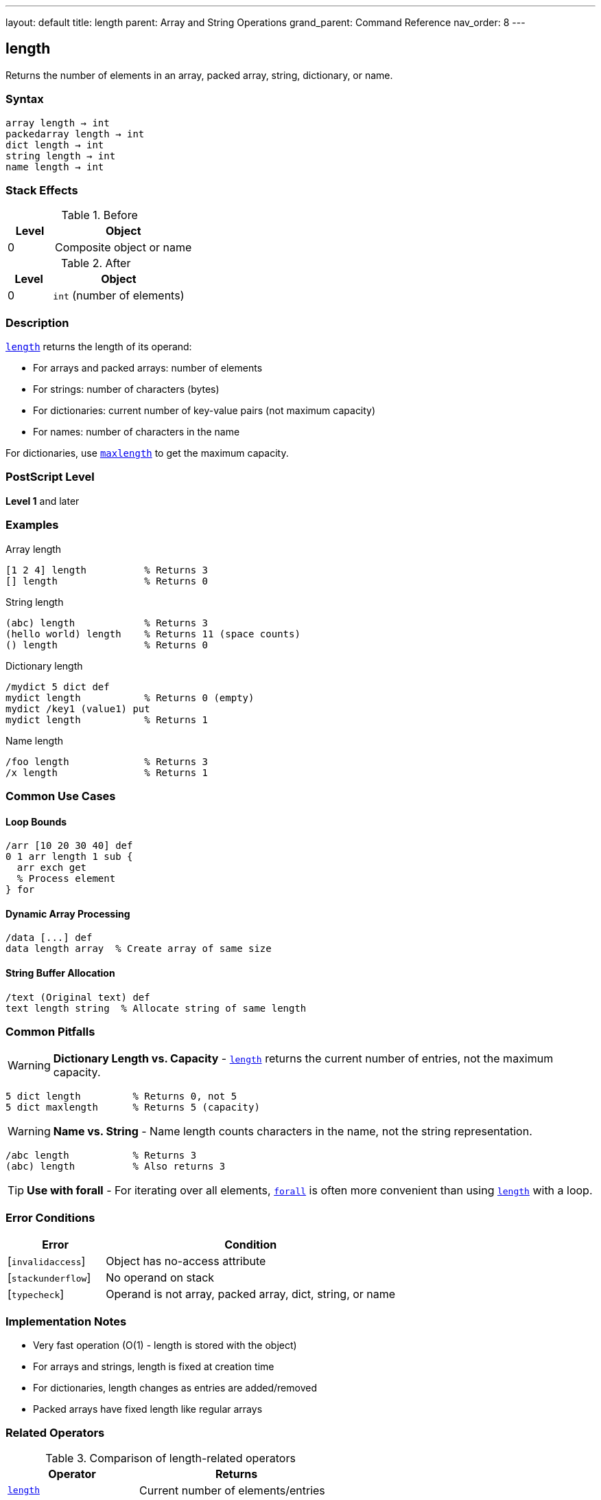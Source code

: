 ---
layout: default
title: length
parent: Array and String Operations
grand_parent: Command Reference
nav_order: 8
---

== length

Returns the number of elements in an array, packed array, string, dictionary, or name.

=== Syntax

----
array length → int
packedarray length → int
dict length → int
string length → int
name length → int
----

=== Stack Effects

.Before
[cols="1,3"]
|===
| Level | Object

| 0
| Composite object or name
|===

.After
[cols="1,3"]
|===
| Level | Object

| 0
| `int` (number of elements)
|===

=== Description

link:length.adoc[`length`] returns the length of its operand:

* For arrays and packed arrays: number of elements
* For strings: number of characters (bytes)
* For dictionaries: current number of key-value pairs (not maximum capacity)
* For names: number of characters in the name

For dictionaries, use xref:../dictionary/maxlength.adoc[`maxlength`] to get the maximum capacity.

=== PostScript Level

*Level 1* and later

=== Examples

.Array length
[source,postscript]
----
[1 2 4] length          % Returns 3
[] length               % Returns 0
----

.String length
[source,postscript]
----
(abc) length            % Returns 3
(hello world) length    % Returns 11 (space counts)
() length               % Returns 0
----

.Dictionary length
[source,postscript]
----
/mydict 5 dict def
mydict length           % Returns 0 (empty)
mydict /key1 (value1) put
mydict length           % Returns 1
----

.Name length
[source,postscript]
----
/foo length             % Returns 3
/x length               % Returns 1
----

=== Common Use Cases

==== Loop Bounds

[source,postscript]
----
/arr [10 20 30 40] def
0 1 arr length 1 sub {
  arr exch get
  % Process element
} for
----

==== Dynamic Array Processing

[source,postscript]
----
/data [...] def
data length array  % Create array of same size
----

==== String Buffer Allocation

[source,postscript]
----
/text (Original text) def
text length string  % Allocate string of same length
----

=== Common Pitfalls

WARNING: *Dictionary Length vs. Capacity* - link:length.adoc[`length`] returns the current number of entries, not the maximum capacity.

[source,postscript]
----
5 dict length         % Returns 0, not 5
5 dict maxlength      % Returns 5 (capacity)
----

WARNING: *Name vs. String* - Name length counts characters in the name, not the string representation.

[source,postscript]
----
/abc length           % Returns 3
(abc) length          % Also returns 3
----

TIP: *Use with forall* - For iterating over all elements, xref:../forall.adoc[`forall`] is often more convenient than using link:length.adoc[`length`] with a loop.

=== Error Conditions

[cols="1,3"]
|===
| Error | Condition

| [`invalidaccess`]
| Object has no-access attribute

| [`stackunderflow`]
| No operand on stack

| [`typecheck`]
| Operand is not array, packed array, dict, string, or name
|===

=== Implementation Notes

* Very fast operation (O(1) - length is stored with the object)
* For arrays and strings, length is fixed at creation time
* For dictionaries, length changes as entries are added/removed
* Packed arrays have fixed length like regular arrays

=== Related Operators

.Comparison of length-related operators
[cols="2,3"]
|===
| Operator | Returns

| link:length.adoc[`length`]
| Current number of elements/entries

| xref:../dictionary/maxlength.adoc[`maxlength`]
| Maximum capacity (dictionaries only)

| xref:../stack-manipulation/count.adoc[`count`]
| Number of objects on operand stack
|===

=== See Also

* xref:../get.adoc[`get`] - Get element at index
* xref:../getinterval.adoc[`getinterval`] - Get subarray/substring
* xref:../forall.adoc[`forall`] - Iterate over all elements
* xref:../array.adoc[`array`] - Create array with specific length
* xref:../string.adoc[`string`] - Create string with specific length
